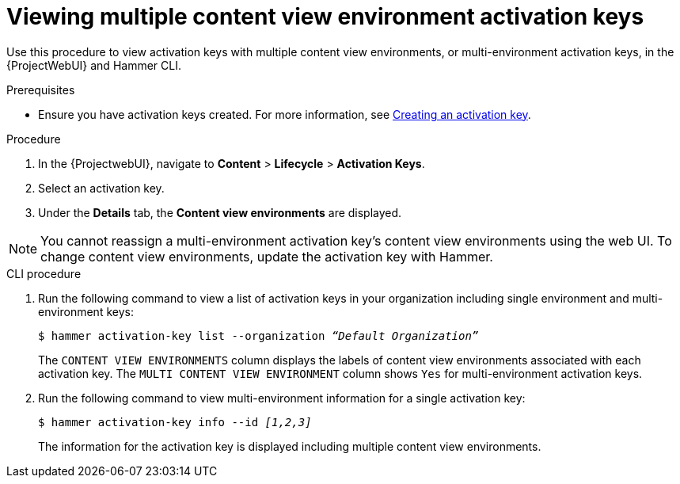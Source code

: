 [id="Viewing_multiple_content_view_environment_activation_keys_{context}"]
= Viewing multiple content view environment activation keys

Use this procedure to view activation keys with multiple content view environments, or multi-environment activation keys, in the {ProjectWebUI} and Hammer CLI.

.Prerequisites
* Ensure you have activation keys created.
For more information, see xref:Creating_an_Activation_Key_{context}[Creating an activation key].

.Procedure
. In the {ProjectwebUI}, navigate to *Content* > *Lifecycle* > *Activation Keys*.      
. Select an activation key.
. Under the *Details* tab, the *Content view environments* are displayed.

[NOTE]
====
You cannot reassign a multi-environment activation key's content view environments using the web UI.
To change content view environments, update the activation key with Hammer.
====

.CLI procedure
. Run the following command to view a list of activation keys in your organization including single environment and multi-environment keys:
+
[options="nowrap" subs="+quotes"]
----
$ hammer activation-key list --organization _“Default Organization”_
----
The `CONTENT VIEW ENVIRONMENTS` column displays the labels of content view environments associated with each activation key. The `MULTI CONTENT VIEW ENVIRONMENT` column shows `Yes` for multi-environment activation keys.
+
. Run the following command to view multi-environment information for a single activation key:
+
[options="nowrap" subs="+quotes"]
----
$ hammer activation-key info --id _[1,2,3]_
----
The information for the activation key is displayed including multiple content view environments.


